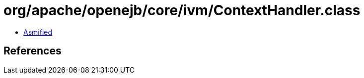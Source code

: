 = org/apache/openejb/core/ivm/ContextHandler.class

 - link:ContextHandler-asmified.java[Asmified]

== References

